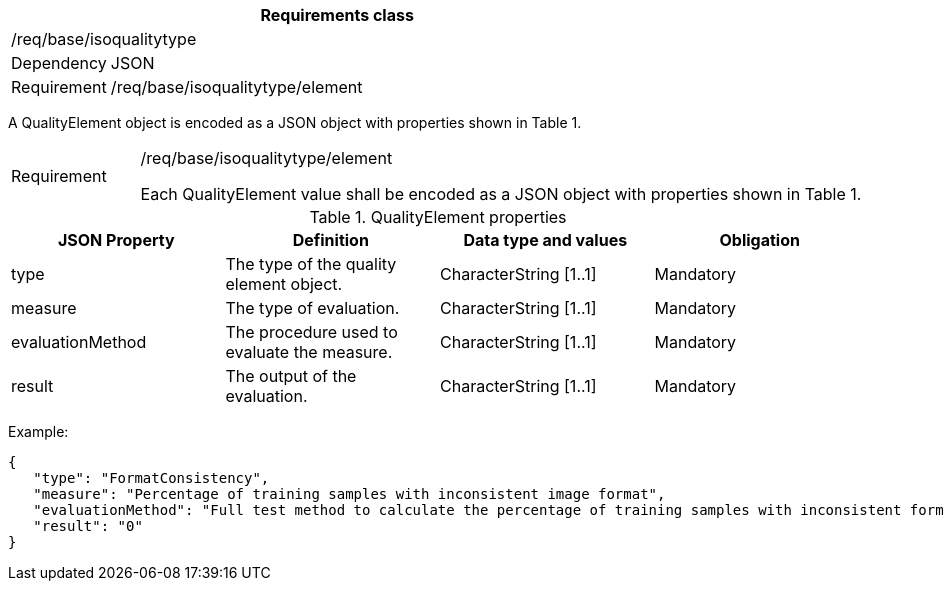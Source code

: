 [width="100%",cols="15%,85%",options="header",]
|===
2+|*Requirements class* 
2+|/req/base/isoqualitytype
|Dependency |JSON
|Requirement |/req/base/isoqualitytype/element
|===

A QualityElement object is encoded as a JSON object with properties shown in Table 1.

[width="100%",cols="15%,85%",]
|===
|Requirement |/req/base/isoqualitytype/element

Each QualityElement value shall be encoded as a JSON object with properties shown in Table 1.
|===

.QualityElement properties
[width="100%",cols="25%,25%,25%,25%",options="header",]
|===
|JSON Property |Definition |Data type and values |Obligation
|type |The type of the quality element object. |CharacterString [1..1] |Mandatory
|measure |The type of evaluation. |CharacterString [1..1] |Mandatory
|evaluationMethod |The procedure used to evaluate the measure. |CharacterString [1..1] |Mandatory
|result |The output of the evaluation. |CharacterString [1..1] |Mandatory
|===

Example:

 {
    "type": "FormatConsistency",
    "measure": "Percentage of training samples with inconsistent image format",
    "evaluationMethod": "Full test method to calculate the percentage of training samples with inconsistent format",
    "result": "0"
 }